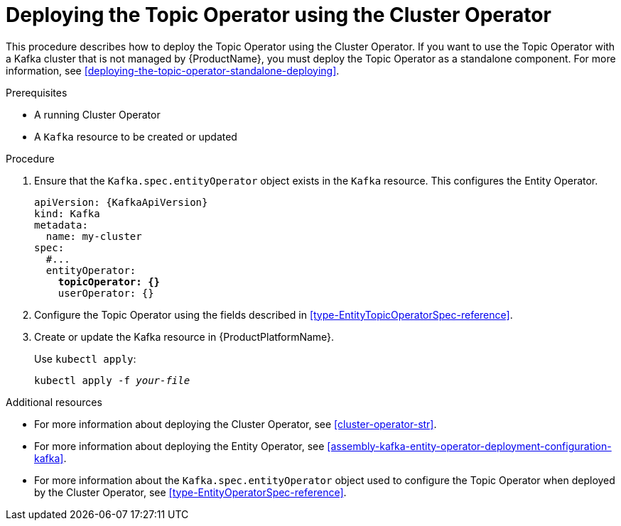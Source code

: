 // Module included in the following assemblies:
//
// getting-started.adoc
// assembly-deploying-the-topic-operator.adoc

[id='deploying-the-topic-operator-using-the-cluster-operator-{context}']
= Deploying the Topic Operator using the Cluster Operator

This procedure describes how to deploy the Topic Operator using the Cluster Operator. 
If you want to use the Topic Operator with a Kafka cluster that is not managed by {ProductName}, you must deploy the Topic Operator as a standalone component. For more information, see xref:deploying-the-topic-operator-standalone-deploying[].

.Prerequisites

* A running Cluster Operator
* A `Kafka` resource to be created or updated

.Procedure

. Ensure that the `Kafka.spec.entityOperator` object exists in the `Kafka` resource. This configures the Entity Operator.
+
[source,yaml,subs="+quotes,attributes"]
----
apiVersion: {KafkaApiVersion}
kind: Kafka
metadata:
  name: my-cluster
spec:
  #...
  entityOperator:
    *topicOperator: {}*
    userOperator: {}
----
. Configure the Topic Operator using the fields described in xref:type-EntityTopicOperatorSpec-reference[].
. Create or update the Kafka resource in {ProductPlatformName}.
+
Use `kubectl apply`:
[source,shell,subs="+quotes,attributes+"]
kubectl apply -f _your-file_

.Additional resources

* For more information about deploying the Cluster Operator, see xref:cluster-operator-str[].
* For more information about deploying the Entity Operator, see xref:assembly-kafka-entity-operator-deployment-configuration-kafka[].
* For more information about the `Kafka.spec.entityOperator` object used to configure the Topic Operator when deployed by the Cluster Operator, see xref:type-EntityOperatorSpec-reference[].
